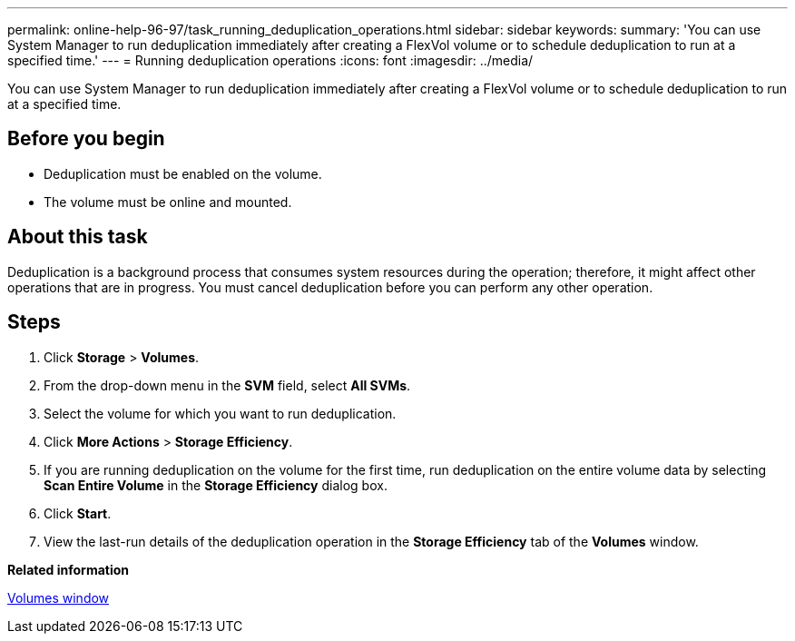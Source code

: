 ---
permalink: online-help-96-97/task_running_deduplication_operations.html
sidebar: sidebar
keywords: 
summary: 'You can use System Manager to run deduplication immediately after creating a FlexVol volume or to schedule deduplication to run at a specified time.'
---
= Running deduplication operations
:icons: font
:imagesdir: ../media/

[.lead]
You can use System Manager to run deduplication immediately after creating a FlexVol volume or to schedule deduplication to run at a specified time.

== Before you begin

* Deduplication must be enabled on the volume.
* The volume must be online and mounted.

== About this task

Deduplication is a background process that consumes system resources during the operation; therefore, it might affect other operations that are in progress. You must cancel deduplication before you can perform any other operation.

== Steps

. Click *Storage* > *Volumes*.
. From the drop-down menu in the *SVM* field, select *All SVMs*.
. Select the volume for which you want to run deduplication.
. Click *More Actions* > *Storage Efficiency*.
. If you are running deduplication on the volume for the first time, run deduplication on the entire volume data by selecting *Scan Entire Volume* in the *Storage Efficiency* dialog box.
. Click *Start*.
. View the last-run details of the deduplication operation in the *Storage Efficiency* tab of the *Volumes* window.

*Related information*

xref:reference_volumes_window.adoc[Volumes window]
